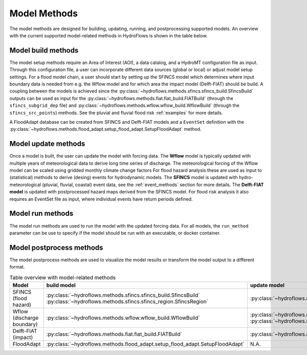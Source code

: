 .. _model_methods:

Model Methods
=============

The model methods are designed for building, updating, running, and postprocessing supported models.
An overview with the current supported model-related methods in HydroFlows is shown in the table below.

Model build methods
-------------------
The model setup methods require an Area of Interest (AOI), a data catalog, and a HydroMT configuration file as input.
Through this configuration file, a user can incorporate different data sources (global or local) or adjust model setup settings.
For a flood model chain, a user should start by setting up the SFINCS model which determines where input boundary data is needed
from e.g. the Wflow model and for which area the impact model (Delft-FIAT) should be build.
A coupling between the models is achieved since the :py:class:`~hydroflows.methods.sfincs.sfincs_build.SfincsBuild` outputs can be
used as input for the :py:class:`~hydroflows.methods.fiat.fiat_build.FIATBuild` (through the ``sfincs_subgrid_dep`` file) and
:py:class:`~hydroflows.methods.wflow.wflow_build.WflowBuild` (through the ``sfincs_src_points``) methods.
See the pluvial and fluvial flood risk :ref:`examples` for more details.

A FloodAdapt database can be created from SFINCS and Delft-FIAT models and a ``EventSet`` definition with
the :py:class:`~hydroflows.methods.flood_adapt.setup_flood_adapt.SetupFloodAdapt` method.

Model update methods
--------------------
Once a model is built, the user can update the model with forcing data.
The **Wflow** model is typically updated with multiple years of meteorological data to derive long time series of discharge.
The meteorological forcing of the Wflow model can be scaled using gridded monthly climate change factors
For flood hazard analysis these are used as input to (statistical) methods to derive (desing) events for hydrodynamic models.
The **SFINCS** model is updated with hydro-meteorological (pluvial, fluvial, coastal) event data,
see the :ref:`event_methods` section for more details.
The **Delft-FIAT model** is updated with postprocessed hazard maps derived from the SFINCS model.
For flood risk analysis it also requires an EventSet file as input, where individual events have return periods defined.

Model run methods
-----------------
The model run methods are used to run the model with the updated forcing data.
For all models, the ``run_method`` parameter can be use to specify if the model should be run with an executable, or docker container.


Model postprocess methods
-------------------------
The model postprocess methods are used to visualize the model results or transform the model output to a different format.


.. list-table:: Table overview with model-related methods
    :header-rows: 1
    :widths: 40 15 40 10 50

    * - Model
      - build model
      - update model
      - run model
      - postprocess model
    * - SFINCS (flood hazard)
      - :py:class:`~hydroflows.methods.sfincs.sfincs_build.SfincsBuild`
        :py:class:`~hydroflows.methods.sfincs.sfincs_region.SfincsRegion`
      - :py:class:`~hydroflows.methods.sfincs.sfincs_update_forcing.SfincsUpdateForcing`
      - :py:class:`~hydroflows.methods.sfincs.sfincs_run.SfincsRun`
      - :py:class:`~hydroflows.methods.sfincs.sfincs_downscale.SfincsDownscale`
        :py:class:`~hydroflows.methods.sfincs.sfincs_postprocess.SfincsPostprocess`
    * - Wflow (discharge boundary)
      - :py:class:`~hydroflows.methods.wflow.wflow_build.WflowBuild`
      - :py:class:`~hydroflows.methods.wflow.wflow_update_forcing.WflowUpdateForcing`
        :py:class:`~hydroflows.methods.wflow.wflow_update_factors.WflowUpdateFactors`
      - :py:class:`~hydroflows.methods.wflow.wflow_run.WflowRun`
      - N.A.
    * - Delft-FIAT (impact)
      - :py:class:`~hydroflows.methods.fiat.fiat_build.FIATBuild`
      - :py:class:`~hydroflows.methods.fiat.fiat_update.FIATUpdateHazard`
      - :py:class:`~hydroflows.methods.fiat.fiat_run.FIATRun`
      - :py:class:`~hydroflows.methods.fiat.fiat_visualize.FIATVisualize`
    * - FloodAdapt
      - :py:class:`~hydroflows.methods.flood_adapt.setup_flood_adapt.SetupFloodAdapt`
      - N.A.
      - N.A.
      - N.A.
